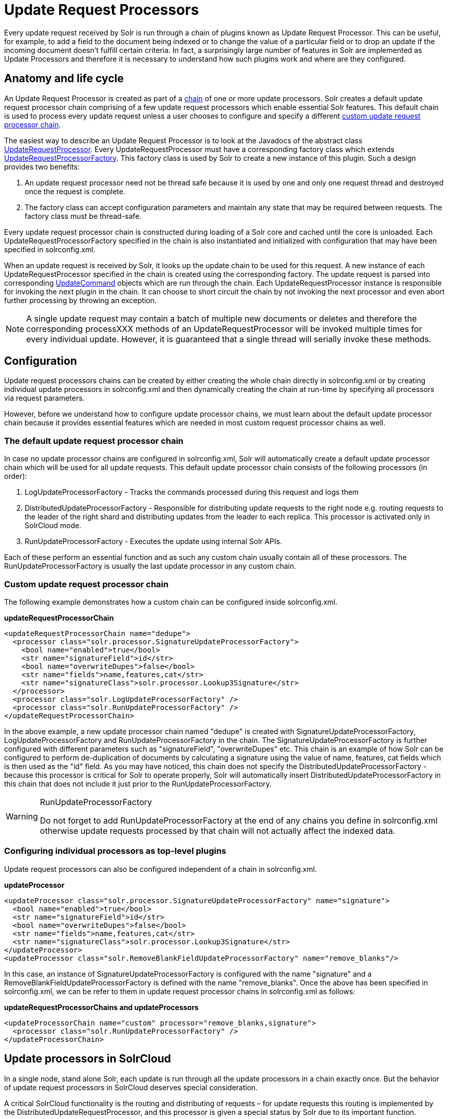 = Update Request Processors
:page-shortname: update-request-processors
:page-permalink: update-request-processors.html

Every update request received by Solr is run through a chain of plugins known as Update Request Processor. This can be useful, for example, to add a field to the document being indexed or to change the value of a particular field or to drop an update if the incoming document doesn't fulfill certain criteria. In fact, a surprisingly large number of features in Solr are implemented as Update Processors and therefore it is necessary to understand how such plugins work and where are they configured.

[[UpdateRequestProcessors-Anatomyandlifecycle]]
== Anatomy and life cycle

An Update Request Processor is created as part of a http://lucene.apache.org/solr/6_1_0/solr-core/org/apache/solr/update/processor/UpdateRequestProcessorChain.html[chain] of one or more update processors. Solr creates a default update request processor chain comprising of a few update request processors which enable essential Solr features. This default chain is used to process every update request unless a user chooses to configure and specify a different <<update-request-processors.adoc#,custom update request processor chain>>.

The easiest way to describe an Update Request Processor is to look at the Javadocs of the abstract class http://lucene.apache.org/solr/6_1_0//solr-core/org/apache/solr/update/processor/UpdateRequestProcessor.html[UpdateRequestProcessor]. Every UpdateRequestProcessor must have a corresponding factory class which extends http://lucene.apache.org/solr/6_1_0/solr-core/org/apache/solr/update/processor/UpdateRequestProcessorFactory.html[UpdateRequestProcessorFactory]. This factory class is used by Solr to create a new instance of this plugin. Such a design provides two benefits:

1.  An update request processor need not be thread safe because it is used by one and only one request thread and destroyed once the request is complete.
2.  The factory class can accept configuration parameters and maintain any state that may be required between requests. The factory class must be thread-safe.

Every update request processor chain is constructed during loading of a Solr core and cached until the core is unloaded. Each UpdateRequestProcessorFactory specified in the chain is also instantiated and initialized with configuration that may have been specified in solrconfig.xml.

When an update request is received by Solr, it looks up the update chain to be used for this request. A new instance of each UpdateRequestProcessor specified in the chain is created using the corresponding factory. The update request is parsed into corresponding http://lucene.apache.org/solr/6_1_0/solr-core/org/apache/solr/update/UpdateCommand.html[UpdateCommand] objects which are run through the chain. Each UpdateRequestProcessor instance is responsible for invoking the next plugin in the chain. It can choose to short circuit the chain by not invoking the next processor and even abort further processing by throwing an exception.

[NOTE]
====

A single update request may contain a batch of multiple new documents or deletes and therefore the corresponding processXXX methods of an UpdateRequestProcessor will be invoked multiple times for every individual update. However, it is guaranteed that a single thread will serially invoke these methods.

====

[[UpdateRequestProcessors-Configuration]]
== Configuration

Update request processors chains can be created by either creating the whole chain directly in solrconfig.xml or by creating individual update processors in solrconfig.xml and then dynamically creating the chain at run-time by specifying all processors via request parameters.

However, before we understand how to configure update processor chains, we must learn about the default update processor chain because it provides essential features which are needed in most custom request processor chains as well.

[[UpdateRequestProcessors-Thedefaultupdaterequestprocessorchain]]
=== The default update request processor chain

In case no update processor chains are configured in solrconfig.xml, Solr will automatically create a default update processor chain which will be used for all update requests. This default update processor chain consists of the following processors (in order):

1.  LogUpdateProcessorFactory - Tracks the commands processed during this request and logs them
2.  DistributedUpdateProcessorFactory - Responsible for distributing update requests to the right node e.g. routing requests to the leader of the right shard and distributing updates from the leader to each replica. This processor is activated only in SolrCloud mode.
3.  RunUpdateProcessorFactory - Executes the update using internal Solr APIs.

Each of these perform an essential function and as such any custom chain usually contain all of these processors. The RunUpdateProcessorFactory is usually the last update processor in any custom chain.

[[UpdateRequestProcessors-Customupdaterequestprocessorchain]]
=== Custom update request processor chain

The following example demonstrates how a custom chain can be configured inside solrconfig.xml.

*updateRequestProcessorChain*

[source,xml]
----
<updateRequestProcessorChain name="dedupe">
  <processor class="solr.processor.SignatureUpdateProcessorFactory">
    <bool name="enabled">true</bool>
    <str name="signatureField">id</str>
    <bool name="overwriteDupes">false</bool>
    <str name="fields">name,features,cat</str>
    <str name="signatureClass">solr.processor.Lookup3Signature</str>
  </processor>
  <processor class="solr.LogUpdateProcessorFactory" />
  <processor class="solr.RunUpdateProcessorFactory" />
</updateRequestProcessorChain>
----

In the above example, a new update processor chain named "dedupe" is created with SignatureUpdateProcessorFactory, LogUpdateProcessorFactory and RunUpdateProcessorFactory in the chain. The SignatureUpdateProcessorFactory is further configured with different parameters such as "signatureField", "overwriteDupes" etc. This chain is an example of how Solr can be configured to perform de-duplication of documents by calculating a signature using the value of name, features, cat fields which is then used as the "id" field. As you may have noticed, this chain does not specify the DistributedUpdateProcessorFactory - because this processor is critical for Solr to operate properly, Solr will automatically insert DistributedUpdateProcessorFactory in this chain that does not include it just prior to the RunUpdateProcessorFactory.

.RunUpdateProcessorFactory
[WARNING]
====

Do not forget to add RunUpdateProcessorFactory at the end of any chains you define in solrconfig.xml otherwise update requests processed by that chain will not actually affect the indexed data.

====

[[UpdateRequestProcessors-Configuringindividualprocessorsastop-levelplugins]]
=== Configuring individual processors as top-level plugins

Update request processors can also be configured independent of a chain in solrconfig.xml.

*updateProcessor*

[source,xml]
----
<updateProcessor class="solr.processor.SignatureUpdateProcessorFactory" name="signature">
  <bool name="enabled">true</bool>
  <str name="signatureField">id</str>
  <bool name="overwriteDupes">false</bool>
  <str name="fields">name,features,cat</str>
  <str name="signatureClass">solr.processor.Lookup3Signature</str>
</updateProcessor>
<updateProcessor class="solr.RemoveBlankFieldUpdateProcessorFactory" name="remove_blanks"/>
----

In this case, an instance of SignatureUpdateProcessorFactory is configured with the name "signature" and a RemoveBlankFieldUpdateProcessorFactory is defined with the name "remove_blanks". Once the above has been specified in solrconfig.xml, we can be refer to them in update request processor chains in solrconfig.xml as follows:

*updateRequestProcessorChains and updateProcessors*

[source,xml]
----
<updateProcessorChain name="custom" processor="remove_blanks,signature">
  <processor class="solr.RunUpdateProcessorFactory" />
</updateProcessorChain>
----

[[UpdateRequestProcessors-UpdateprocessorsinSolrCloud]]
== Update processors in SolrCloud

In a single node, stand alone Solr, each update is run through all the update processors in a chain exactly once. But the behavior of update request processors in SolrCloud deserves special consideration.

A critical SolrCloud functionality is the routing and distributing of requests – for update requests this routing is implemented by the DistributedUpdateRequestProcessor, and this processor is given a special status by Solr due to its important function.

In a distributed SolrCloud situation setup, All processors in the chain _before_ the DistributedUpdateProcessor are run on the first node that receives an update from the client, regardless of this nodes status as a leader or replica. The DistributedUpdateProcessor then forwards the update to the appropriate shard leader for the update (or to multiple leaders in the event of an update that affects multiple documents, such as a delete by query, or commit). The shard leader uses a transaction log to apply <<updating-parts-of-documents.adoc#,Atomic Updates & Optimistic Concurrency>> and then forwards the update to all of the shard replicas. The leader and each replica run all of the processors in the chain that are listed _after_ the DistributedUpdateProcessor.

For example, consider the "dedupe" chain which we saw in a section above. Assume that a 3 node SolrCloud cluster exists where node A hosts the leader of shard1, node B hosts the leader of shard2 and node C hosts the replica of shard2. Assume that an update request is sent to node A which forwards the update to node B (because the update belongs to shard2) which then distributes the update to its replica node C. Let's see what happens at each node:

* **Node A**: Runs the update through the SignatureUpdateProcessor (which computes the signature and puts it in the "id" field), then LogUpdateProcessor and then DistributedUpdateProcessor. This processor determines that the update actually belongs to node B and is forwarded to node B. The update is not processed further. This is required because the next processor which is RunUpdateProcessor will execute the update against the local shard1 index which would lead to duplicate data on shard1 and shard2.
* **Node B**: Receives the update and sees that it was forwarded by another node. The update is directly sent to DistributedUpdateProcessor because it has already been through the SignatureUpdateProcessor on node A and doing the same signature computation again would be redundant. The DistributedUpdateProcessor determines that the update indeed belongs to this node, distributes it to its replica on Node C and then forwards the update further in the chain to RunUpdateProcessor.
* **Node C**: Receives the update and sees that it was distributed by its leader. The update is directly sent to DistributedUpdateProcessor which performs some consistency checks and forwards the update further in the chain to RunUpdateProcessor.

In summary:

1.  All processors before DistributedUpdateProcessor are only run on the first node that receives an update request whether it be a forwarding node (e.g. node A in the above example) or a leader (e.g. node B). We call these pre-processors or just processors.
2.  All processors after DistributedUpdateProcessor run only on the leader and the replica nodes. They are not executed on forwarding nodes. Such processors are called "post-processors".

In the previous section, we saw that the updateRequestProcessorChain was configured with `processor="remove_blanks, signature"`. This means that such processors are of the #1 kind and are run only on the forwarding nodes. Similarly, we can configure them as the #2 kind by specifying with the attribute "post-processor" as follows:

*post-processors*

[source,xml]
----
<updateProcessorChain name="custom" processor="signature" post-processor="remove_blanks">
  <processor class="solr.RunUpdateProcessorFactory" />
</updateProcessorChain>
----

However executing a processor only on the forwarding nodes is a great way of distributing an expensive computation such as de-duplication across a SolrCloud cluster by sending requests randomly via a load balancer. Otherwise the expensive computation is repeated on both the leader and replica nodes.

.Pre-processors and Atomic Updates
[WARNING]
====

Because DistributedUpdateProcessor is responsible for processing <<updating-parts-of-documents.adoc#,Atomic Updates>> into full documents on the leader node, this means that pre-processors which are executed only on the forwarding nodes can only operate on the partial document. If you have a processor which must process a full document then the only choice is to specify it as a post-processor.

====

[[UpdateRequestProcessors-Usingcustomchains]]
== Using custom chains

[[UpdateRequestProcessors-update.chainrequestparameter]]
=== update.chain request parameter

The update.chain parameter can be used in any update request to choose a custom chain which has been configured in solrconfig.xml. For example, in order to choose the "dedupe" chain described in a previous section, one can issue the following request:

*update.chain*

[source,bash]
----
curl "http://localhost:8983/solr/gettingstarted/update/json?update.chain=dedupe&commit=true" -H 'Content-type: application/json' -d '
[
  {
    "name" : "The Lightning Thief",
    "features" : "This is just a test",
    "cat" : ["book","hardcover"]
  },
  {
    "name" : "The Lightning Thief",
    "features" : "This is just a test",
    "cat" : ["book","hardcover"]
  }
]'
----

The above should dedupe the two identical documents and index only one of them.

// OLD_CONFLUENCE_ID: UpdateRequestProcessors-processor&post-processorrequestparameters

[[UpdateRequestProcessors-processor_post-processorrequestparameters]]
=== processor & post-processor request parameters

We can dynamically construct a custom update request processor chain using the "processor" and "post-processor" request parameters. Multiple processors can be specified as a comma-separated value for these two parameters. For example:

*Constructing a chain at request time*

[source,bash]
----
# Executing processors configured in solrconfig.xml as (pre)-processors
curl "http://localhost:8983/solr/gettingstarted/update/json?processor=remove_blanks,signature&commit=true" -H 'Content-type: application/json' -d '
[
  {
    "name" : "The Lightning Thief",
    "features" : "This is just a test",
    "cat" : ["book","hardcover"]
  },
  {
    "name" : "The Lightning Thief",
    "features" : "This is just a test",
    "cat" : ["book","hardcover"]

  }
]'
 
# Executing processors configured in solrconfig.xml as pre and post processors
curl "http://localhost:8983/solr/gettingstarted/update/json?processor=remove_blanks&post-processor=signature&commit=true" -H 'Content-type: application/json' -d '
[
  {
    "name" : "The Lightning Thief",
    "features" : "This is just a test",
    "cat" : ["book","hardcover"]
  },
  {
    "name" : "The Lightning Thief",
    "features" : "This is just a test",
    "cat" : ["book","hardcover"]
  }
]'
----

In the first example, Solr will dynamically create a chain which has "signature" and "remove_blanks" as pre-processors to be executed only on the forwarding node where as in the second example, "remove_blanks" will be executed as a pre-processor and "signature" will be executed on the leader and replicas as a post processor.

[[UpdateRequestProcessors-Configuringacustomchainasadefault]]
=== Configuring a custom chain as a default

We can also specify a custom chain to be used by default for all requests sent to specific update handlers instead of specifying the names in request parameters for each request.

This can be done by adding either "update.chain" or "processor" and "post-processor" as default parameter for a given path which can be done either via <<initparams-in-solrconfig.adoc#,InitParams in SolrConfig>> or by adding them in a <<requesthandlers-and-searchcomponents-in-solrconfig.adoc#,"defaults" section>> which is supported by all request handlers.

The following is an actual InitParam defined in the schemaless configuration which applies a custom update chain to all request handlers starting with "/update/".

*InitParams*

[source,xml]
----
<initParams path="/update/**">
  <lst name="defaults">
    <str name="update.chain">add-unknown-fields-to-the-schema</str>
  </lst>
</initParams>
----

Alternately, one can achieve a similar effect using the "defaults" as shown in the example below:

*defaults*

[source,xml]
----
<requestHandler name="/update/extract"
                startup="lazy"
                class="solr.extraction.ExtractingRequestHandler" >
  <lst name="defaults">
    <str name="update.chain">add-unknown-fields-to-the-schema</str>
  </lst>
</requestHandler>
----

[[UpdateRequestProcessors-UpdateRequestProcessorFactories]]
== Update Request Processor Factories

What follows are brief descriptions of the currently available update request processors. UpdateRequestProcessorFactories can be integrated into an update chain in solrconfig.xml as necessary. You are strongly urged to examine the Javadocs for these classes; these descriptions are abridged snippets taken for the most part from the Javadocs.

* *http://lucene.apache.org/solr/6_1_0/solr-core/org/apache/solr/update/processor/AddSchemaFieldsUpdateProcessorFactory.html[AddSchemaFieldsUpdateProcessorFactory]:* This processor will dynamically add fields to the schema if an input document contains one or more fields that don't match any field or dynamic field in the schema.
* *http://lucene.apache.org/solr/6_1_0/solr-core/org/apache/solr/update/processor/CloneFieldUpdateProcessorFactory.html[CloneFieldUpdateProcessorFactory]:* Clones the values found in any matching _source_ field into the configured _dest_ field.
* *http://lucene.apache.org/solr/6_1_0/solr-core/org/apache/solr/update/processor/DefaultValueUpdateProcessorFactory.html[DefaultValueUpdateProcessorFactory]:* A simple processor that adds a default value to any document which does not already have a value in fieldName.
* *http://lucene.apache.org/solr/6_1_0/solr-core/org/apache/solr/update/processor/DocBasedVersionConstraintsProcessorFactory.html[DocBasedVersionConstraintsProcessorFactory]:* This Factory generates an UpdateProcessor that helps to enforce version constraints on documents based on per-document version numbers using a configured name of a versionField.
* *http://lucene.apache.org/solr/6_1_0/solr-core/org/apache/solr/update/processor/DocExpirationUpdateProcessorFactory.html[DocExpirationUpdateProcessorFactory]:* Update Processor Factory for managing automatic "expiration" of documents.
* *http://lucene.apache.org/solr/6_1_0/solr-core/org/apache/solr/update/processor/IgnoreCommitOptimizeUpdateProcessorFactory.html[IgnoreCommitOptimizeUpdateProcessorFactory]:* Allows you to ignore commit and/or optimize requests from client applications when running in SolrCloud mode, for more information, see: Shards and Indexing Data in SolrCloud
* *http://lucene.apache.org/solr/6_1_0/solr-core/org/apache/solr/update/processor/RegexpBoostProcessorFactory.html[RegexpBoostProcessorFactory]:* A processor which will match content of "inputField" against regular expressions found in "boostFilename", and if it matches will return the corresponding boost value from the file and output this to "boostField" as a double value.
* *http://lucene.apache.org/solr/6_1_0/solr-core/org/apache/solr/update/processor/SignatureUpdateProcessorFactory.html[SignatureUpdateProcessorFactory]:* Uses a defined set of fields to generate a hash "signature" for the document. Useful for only indexing one copy of "similar" documents.
* *http://lucene.apache.org/solr/6_1_0/solr-core/org/apache/solr/update/processor/StatelessScriptUpdateProcessorFactory.html[StatelessScriptUpdateProcessorFactory]:* An update request processor factory that enables the use of update processors implemented as scripts.
* *http://lucene.apache.org/solr/6_1_0/solr-core/org/apache/solr/update/processor/TimestampUpdateProcessorFactory.html[TimestampUpdateProcessorFactory]:* An update processor that adds a newly generated date value of "NOW" to any document being added that does not already have a value in the specified field.
* *http://lucene.apache.org/solr/6_1_0/solr-core/org/apache/solr/update/processor/URLClassifyProcessorFactory.html[URLClassifyProcessorFactory]:* Update processor which examines a URL and outputs to various other fields with characteristics of that URL, including length, number of path levels, whether it is a top level URL (levels==0), whether it looks like a landing/index page, a canonical representation of the URL (e.g. stripping index.html), the domain and path parts of the URL etc.
* *http://lucene.apache.org/solr/6_1_0/solr-core/org/apache/solr/update/processor/UUIDUpdateProcessorFactory.html[UUIDUpdateProcessorFactory]:* An update processor that adds a newly generated UUID value to any document being added that does not already have a value in the specified field.

[[UpdateRequestProcessors-FieldMutatingUpdateProcessorFactoryderivedfactories]]
=== FieldMutatingUpdateProcessorFactory derived factories

These factories all provide functionality to _modify_ fields in a document as they're being indexed. When using any of these factories, please consult the http://lucene.apache.org/solr/6_1_0/solr-core/org/apache/solr/update/processor/FieldMutatingUpdateProcessorFactory.html[FieldMutatingUpdateProcessorFactory javadocs] for details on the common options they all support for configuring which fields are modified.

* *http://lucene.apache.org/solr/6_1_0/solr-core/org/apache/solr/update/processor/ConcatFieldUpdateProcessorFactory.html[ConcatFieldUpdateProcessorFactory]:* Concatenates multiple values for fields matching the specified conditions using a configurable delimiter.
* *http://lucene.apache.org/solr/6_1_0/solr-core/org/apache/solr/update/processor/CountFieldValuesUpdateProcessorFactory.html[CountFieldValuesUpdateProcessorFactory]:* Replaces any list of values for a field matching the specified conditions with the the count of the number of values for that field.
* *http://lucene.apache.org/solr/6_1_0/solr-core/org/apache/solr/update/processor/FieldLengthUpdateProcessorFactory.html[FieldLengthUpdateProcessorFactory]:* Replaces any CharSequence values found in fields matching the specified conditions with the lengths of those CharSequences (as an Integer).
* *http://lucene.apache.org/solr/6_1_0/solr-core/org/apache/solr/update/processor/FirstFieldValueUpdateProcessorFactory.html[FirstFieldValueUpdateProcessorFactory]:* Keeps only the first value of fields matching the specified conditions.
* *http://lucene.apache.org/solr/6_1_0/solr-core/org/apache/solr/update/processor/HTMLStripFieldUpdateProcessorFactory.html[HTMLStripFieldUpdateProcessorFactory]* : Strips all HTML Markup in any CharSequence values found in fields matching the specified conditions.
* *http://lucene.apache.org/solr/6_1_0/solr-core/org/apache/solr/update/processor/IgnoreFieldUpdateProcessorFactory.html[IgnoreFieldUpdateProcessorFactory]:* Ignores and removes fields matching the specified conditions from any document being added to the index.
* *http://lucene.apache.org/solr/6_1_0/solr-core/org/apache/solr/update/processor/LastFieldValueUpdateProcessorFactory.html[LastFieldValueUpdateProcessorFactory]:* Keeps only the last value of fields matching the specified conditions.
* *http://lucene.apache.org/solr/6_1_0/solr-core/org/apache/solr/update/processor/MaxFieldValueUpdateProcessorFactory.html[MaxFieldValueUpdateProcessorFactory]:* An update processor that keeps only the the maximum value from any selected fields where multiple values are found.
* *http://lucene.apache.org/solr/6_1_0/solr-core/org/apache/solr/update/processor/MinFieldValueUpdateProcessorFactory.html[MinFieldValueUpdateProcessorFactory]:* An update processor that keeps only the the minimum value from any selected fields where multiple values are found.
* *http://lucene.apache.org/solr/6_1_0/solr-core/org/apache/solr/update/processor/ParseBooleanFieldUpdateProcessorFactory.html[ParseBooleanFieldUpdateProcessorFactory]:* Attempts to mutate selected fields that have only CharSequence-typed values into Boolean values.
* *http://lucene.apache.org/solr/6_1_0/solr-core/org/apache/solr/update/processor/ParseDateFieldUpdateProcessorFactory.html[ParseDateFieldUpdateProcessorFactory]:* Attempts to mutate selected fields that have only CharSequence-typed values into Solr date values.
* *http://lucene.apache.org/solr/6_1_0/solr-core/org/apache/solr/update/processor/ParseNumericFieldUpdateProcessorFactory.html[ParseNumericFieldUpdateProcessorFactory] derived classes:*
** *http://lucene.apache.org/solr/6_1_0/solr-core/org/apache/solr/update/processor/ParseDoubleFieldUpdateProcessorFactory.html[ParseDoubleFieldUpdateProcessorFactory]:* Attempts to mutate selected fields that have only CharSequence-typed values into Double values.
** *http://lucene.apache.org/solr/6_1_0/solr-core/org/apache/solr/update/processor/ParseFloatFieldUpdateProcessorFactory.html[ParseFloatFieldUpdateProcessorFactory]:* Attempts to mutate selected fields that have only CharSequence-typed values into Float values.
** *http://lucene.apache.org/solr/6_1_0/solr-core/org/apache/solr/update/processor/ParseIntFieldUpdateProcessorFactory.html[ParseIntFieldUpdateProcessorFactory]:* Attempts to mutate selected fields that have only CharSequence-typed values into Integer values.
** *http://lucene.apache.org/solr/6_1_0/solr-core/org/apache/solr/update/processor/ParseLongFieldUpdateProcessorFactory.html[ParseLongFieldUpdateProcessorFactory]:* Attempts to mutate selected fields that have only CharSequence-typed values into Long values.
* *http://lucene.apache.org/solr/6_1_0/solr-core/org/apache/solr/update/processor/PreAnalyzedUpdateProcessorFactory.html[PreAnalyzedUpdateProcessorFactory]:* An update processor that parses configured fields of any document being added using _PreAnalyzedField_ with the configured format parser.
* *http://lucene.apache.org/solr/6_1_0/solr-core/org/apache/solr/update/processor/RegexReplaceProcessorFactory.html[RegexReplaceProcessorFactory]:* An updated processor that applies a configured regex to any CharSequence values found in the selected fields, and replaces any matches with the configured replacement string.
* *http://lucene.apache.org/solr/6_1_0/solr-core/org/apache/solr/update/processor/RemoveBlankFieldUpdateProcessorFactory.html[RemoveBlankFieldUpdateProcessorFactory]:* Removes any values found which are CharSequence with a length of 0. (ie: empty strings).
* *http://lucene.apache.org/solr/6_1_0/solr-core/org/apache/solr/update/processor/TrimFieldUpdateProcessorFactory.html[TrimFieldUpdateProcessorFactory]:* Trims leading and trailing whitespace from any CharSequence values found in fields matching the specified conditions.
* *http://lucene.apache.org/solr/6_1_0/solr-core/org/apache/solr/update/processor/TruncateFieldUpdateProcessorFactory.html[TruncateFieldUpdateProcessorFactory]:* Truncates any CharSequence values found in fields matching the specified conditions to a maximum character length.
* *http://lucene.apache.org/solr/6_1_0/solr-core/org/apache/solr/update/processor/UniqFieldsUpdateProcessorFactory.html[UniqFieldsUpdateProcessorFactory]:* Removes duplicate values found in fields matching the specified conditions.

[[UpdateRequestProcessors-UpdateProcessorfactoriesthatcanbeloadedasplugins]]
=== Update Processor factories that can be loaded as plugins

These processors are included in Solr releases as "contribs", and require additional jars loaded at runtime. See the README files associated with each contrib for details:

* The http://lucene.apache.org/solr/6_1_0/solr-langid/index.html[`langid`] contrib provides**:**
** *http://lucene.apache.org/solr/6_1_0/solr-langid/org/apache/solr/update/processor/LangDetectLanguageIdentifierUpdateProcessorFactory.html[LangDetectLanguageIdentifierUpdateProcessorFactory]:* Identifies the language of a set of input fields using http://code.google.com/p/language-detection
** *http://lucene.apache.org/solr/6_1_0/solr-langid/org/apache/solr/update/processor/TikaLanguageIdentifierUpdateProcessorFactory.html[TikaLanguageIdentifierUpdateProcessorFactory]:* Identifies the language of a set of input fields using Tika's LanguageIdentifier.
* The http://lucene.apache.org/solr/6_1_0/solr-uima/index.html[`uima`] contrib provides: http://lucene.apache.org/solr/6_1_0/solr-uima/org/apache/solr/uima/processor/UIMAUpdateRequestProcessorFactory.html[]
** *http://lucene.apache.org/solr/6_1_0/solr-uima/org/apache/solr/uima/processor/UIMAUpdateRequestProcessorFactory.html[UIMAUpdateRequestProcessorFactory]:* Update document(s) to be indexed with UIMA extracted information.

[[UpdateRequestProcessors-UpdateProcessorfactoriesyoushouldnotmodifyorremove.]]
=== Update Processor factories you should _not_ modify or remove.

These are listed for completeness, but are part of the Solr infrastructure, particularly SolrCloud. Other than insuring you do _not_ remove them when modifying the update request handlers (or any copies you make), you will rarely, if ever, need to change these.

* *http://lucene.apache.org/solr/6_1_0/solr-core/org/apache/solr/update/processor/DistributedUpdateProcessorFactory.html[DistributedUpdateProcessorFactory]:* Used to distribute updates to all necessary nodes.
** *http://lucene.apache.org/solr/6_1_0/solr-core/org/apache/solr/update/processor/NoOpDistributingUpdateProcessorFactory.html[NoOpDistributingUpdateProcessorFactory]:* An alternative No-Op implementation of DistributingUpdateProcessorFactory that always returns null. Designed for experts who want to bypass distributed updates and use their own custom update logic.
* *http://lucene.apache.org/solr/6_1_0/solr-core/org/apache/solr/update/processor/LogUpdateProcessorFactory.html[LogUpdateProcessorFactory]:* A logging processor. This keeps track of all commands that have passed through the chain and prints them on finish().
* *http://lucene.apache.org/solr/6_1_0/solr-core/org/apache/solr/update/processor/RunUpdateProcessorFactory.html[RunUpdateProcessorFactory]:* Executes the update commands using the underlying UpdateHandler. Almost all processor chains should end with an instance of _RunUpdateProcessorFactory_ unless the user is explicitly executing the update commands in an alternative custom __UpdateRequestProcessorFactory__.
